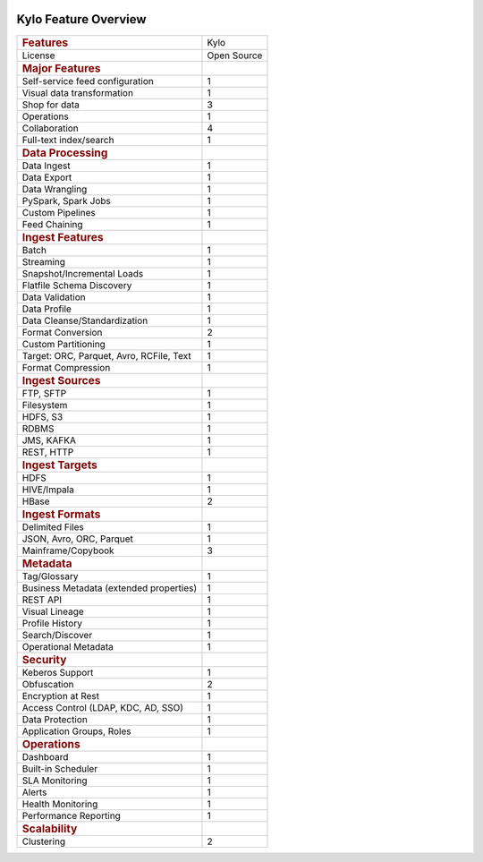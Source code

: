 |image0|


=====================
Kylo Feature Overview
=====================

+--------------------------------------------+---------------+
| .. rubric:: Features                       | Kylo          |
|    :name: features                         |               |
+--------------------------------------------+---------------+
| License                                    | Open Source   |
+--------------------------------------------+---------------+
| .. rubric:: Major Features                 |               |
|    :name: major-features                   |               |
+--------------------------------------------+---------------+
| Self-service feed configuration            | 1             |
+--------------------------------------------+---------------+
| Visual data transformation                 | 1             |
+--------------------------------------------+---------------+
| Shop for data                              | 3             |
+--------------------------------------------+---------------+
| Operations                                 | 1             |
+--------------------------------------------+---------------+
| Collaboration                              | 4             |
+--------------------------------------------+---------------+
| Full-text index/search                     | 1             |
+--------------------------------------------+---------------+
| .. rubric:: Data Processing                |               |
|    :name: data-processing                  |               |
+--------------------------------------------+---------------+
| Data Ingest                                | 1             |
+--------------------------------------------+---------------+
| Data Export                                | 1             |
+--------------------------------------------+---------------+
| Data Wrangling                             | 1             |
+--------------------------------------------+---------------+
| PySpark, Spark Jobs                        | 1             |
+--------------------------------------------+---------------+
| Custom Pipelines                           | 1             |
+--------------------------------------------+---------------+
| Feed Chaining                              | 1             |
+--------------------------------------------+---------------+
| .. rubric:: Ingest Features                |               |
|    :name: ingest-features                  |               |
+--------------------------------------------+---------------+
| Batch                                      | 1             |
+--------------------------------------------+---------------+
| Streaming                                  | 1             |
+--------------------------------------------+---------------+
| Snapshot/Incremental Loads                 | 1             |
+--------------------------------------------+---------------+
| Flatfile Schema Discovery                  | 1             |
+--------------------------------------------+---------------+
| Data Validation                            | 1             |
+--------------------------------------------+---------------+
| Data Profile                               | 1             |
+--------------------------------------------+---------------+
| Data Cleanse/Standardization               | 1             |
+--------------------------------------------+---------------+
| Format Conversion                          | 2             |
+--------------------------------------------+---------------+
| Custom Partitioning                        | 1             |
+--------------------------------------------+---------------+
| Target: ORC, Parquet, Avro, RCFile, Text   | 1             |
+--------------------------------------------+---------------+
| Format Compression                         | 1             |
+--------------------------------------------+---------------+
| .. rubric:: Ingest Sources                 |               |
|    :name: ingest-sources                   |               |
+--------------------------------------------+---------------+
| FTP, SFTP                                  | 1             |
+--------------------------------------------+---------------+
| Filesystem                                 | 1             |
+--------------------------------------------+---------------+
| HDFS, S3                                   | 1             |
+--------------------------------------------+---------------+
| RDBMS                                      | 1             |
+--------------------------------------------+---------------+
| JMS, KAFKA                                 | 1             |
+--------------------------------------------+---------------+
| REST, HTTP                                 | 1             |
+--------------------------------------------+---------------+
| .. rubric:: Ingest Targets                 |               |
|    :name: ingest-targets                   |               |
+--------------------------------------------+---------------+
| HDFS                                       | 1             |
+--------------------------------------------+---------------+
| HIVE/Impala                                | 1             |
+--------------------------------------------+---------------+
| HBase                                      | 2             |
+--------------------------------------------+---------------+
| .. rubric:: Ingest Formats                 |               |
|    :name: ingest-formats                   |               |
+--------------------------------------------+---------------+
| Delimited Files                            | 1             |
+--------------------------------------------+---------------+
| JSON, Avro, ORC, Parquet                   | 1             |
+--------------------------------------------+---------------+
| Mainframe/Copybook                         | 3             |
+--------------------------------------------+---------------+
| .. rubric:: Metadata                       |               |
|    :name: metadata                         |               |
+--------------------------------------------+---------------+
| Tag/Glossary                               | 1             |
+--------------------------------------------+---------------+
| Business Metadata (extended properties)    | 1             |
+--------------------------------------------+---------------+
| REST API                                   | 1             |
+--------------------------------------------+---------------+
| Visual Lineage                             | 1             |
+--------------------------------------------+---------------+
| Profile History                            | 1             |
+--------------------------------------------+---------------+
| Search/Discover                            | 1             |
+--------------------------------------------+---------------+
| Operational Metadata                       | 1             |
+--------------------------------------------+---------------+
| .. rubric:: Security                       |               |
|    :name: security                         |               |
+--------------------------------------------+---------------+
| Keberos Support                            | 1             |
+--------------------------------------------+---------------+
| Obfuscation                                | 2             |
+--------------------------------------------+---------------+
| Encryption at Rest                         | 1             |
+--------------------------------------------+---------------+
| Access Control (LDAP, KDC, AD, SSO)        | 1             |
+--------------------------------------------+---------------+
| Data Protection                            | 1             |
+--------------------------------------------+---------------+
| Application Groups, Roles                  | 1             |
+--------------------------------------------+---------------+
| .. rubric:: Operations                     |               |
|    :name: operations                       |               |
+--------------------------------------------+---------------+
| Dashboard                                  | 1             |
+--------------------------------------------+---------------+
| Built-in Scheduler                         | 1             |
+--------------------------------------------+---------------+
| SLA Monitoring                             | 1             |
+--------------------------------------------+---------------+
| Alerts                                     | 1             |
+--------------------------------------------+---------------+
| Health Monitoring                          | 1             |
+--------------------------------------------+---------------+
| Performance Reporting                      | 1             |
+--------------------------------------------+---------------+
| .. rubric:: Scalability                    |               |
|    :name: scalability                      |               |
+--------------------------------------------+---------------+
| Clustering                                 | 2             |
+--------------------------------------------+---------------+

.. |image0| image:: media/common/thinkbig-logo.png
   :width: 3.09891in
   :height: 2.03724in
